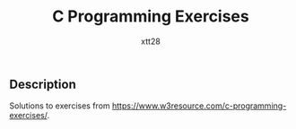 #+TITLE: C Programming Exercises
#+AUTHOR: xtt28

** Description

Solutions to exercises from [[https://www.w3resource.com/c-programming-exercises/]].
